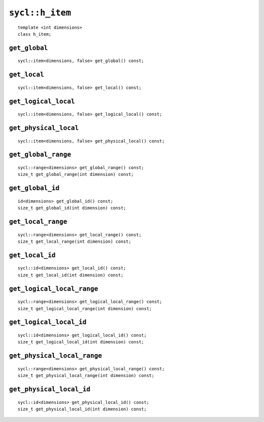 ..
  Copyright 2020 The Khronos Group Inc.
  SPDX-License-Identifier: CC-BY-4.0

.. rst-class:: api-class

.. _h_item:

================
``sycl::h_item``
================

::

   template <int dimensions>
   class h_item;

.. seealso:: |SYCL_SPEC_H_ITEM|

``get_global``
==============

::

  sycl::item<dimensions, false> get_global() const;

``get_local``
=============

::

  sycl::item<dimensions, false> get_local() const;

``get_logical_local``
=====================

::

  sycl::item<dimensions, false> get_logical_local() const;

``get_physical_local``
======================

::

  sycl::item<dimensions, false> get_physical_local() const;

``get_global_range``
====================

::

  sycl::range<dimensions> get_global_range() const;
  size_t get_global_range(int dimension) const;

``get_global_id``
=================

::

  id<dimensions> get_global_id() const;
  size_t get_global_id(int dimension) const;

``get_local_range``
===================

::

  sycl::range<dimensions> get_local_range() const;
  size_t get_local_range(int dimension) const;

``get_local_id``
================

::

  sycl::id<dimensions> get_local_id() const;
  size_t get_local_id(int dimension) const;

``get_logical_local_range``
===========================

::

  sycl::range<dimensions> get_logical_local_range() const;
  size_t get_logical_local_range(int dimension) const;

``get_logical_local_id``
========================

::

  sycl::id<dimensions> get_logical_local_id() const;
  size_t get_logical_local_id(int dimension) const;

``get_physical_local_range``
============================

::

  sycl::range<dimensions> get_physical_local_range() const;
  size_t get_physical_local_range(int dimension) const;

``get_physical_local_id``
=========================

::

  sycl::id<dimensions> get_physical_local_id() const;
  size_t get_physical_local_id(int dimension) const;
